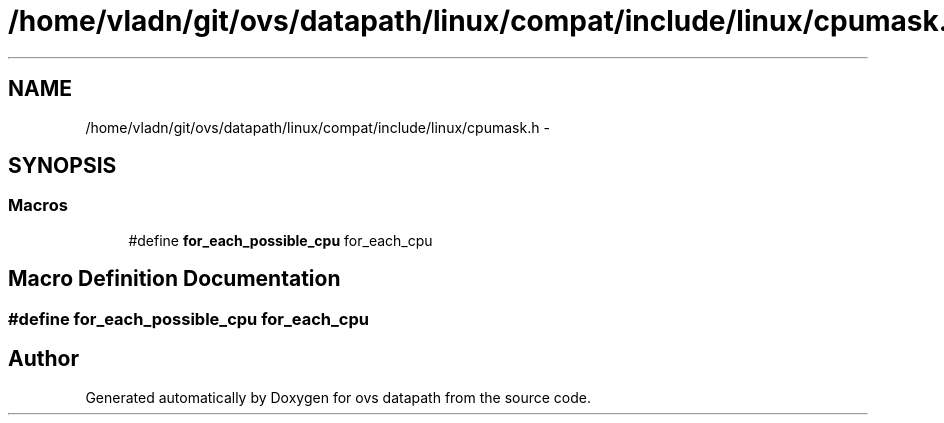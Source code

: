 .TH "/home/vladn/git/ovs/datapath/linux/compat/include/linux/cpumask.h" 3 "Mon Aug 17 2015" "ovs datapath" \" -*- nroff -*-
.ad l
.nh
.SH NAME
/home/vladn/git/ovs/datapath/linux/compat/include/linux/cpumask.h \- 
.SH SYNOPSIS
.br
.PP
.SS "Macros"

.in +1c
.ti -1c
.RI "#define \fBfor_each_possible_cpu\fP   for_each_cpu"
.br
.in -1c
.SH "Macro Definition Documentation"
.PP 
.SS "#define for_each_possible_cpu   for_each_cpu"

.SH "Author"
.PP 
Generated automatically by Doxygen for ovs datapath from the source code\&.
